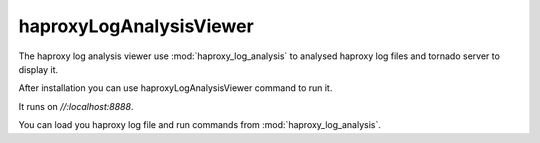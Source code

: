haproxyLogAnalysisViewer
========================

The haproxy log analysis viewer use :mod:`haproxy_log_analysis` to analysed
haproxy log files and tornado server to display it.

After installation you can use haproxyLogAnalysisViewer command to run it.

It runs on *//:localhost:8888*.

You can load you haproxy log file and run commands from
:mod:`haproxy_log_analysis`.
